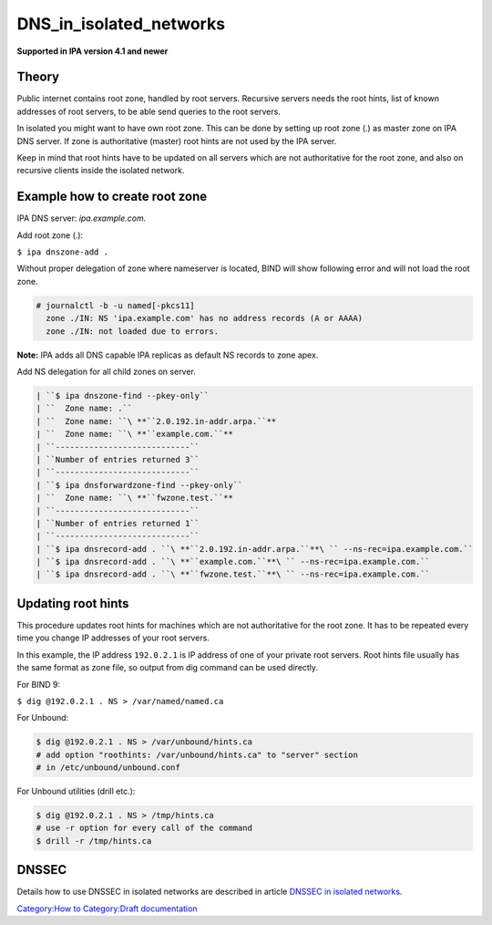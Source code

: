 DNS_in_isolated_networks
========================

**Supported in IPA version 4.1 and newer**

Theory
------

Public internet contains root zone, handled by root servers. Recursive
servers needs the root hints, list of known addresses of root servers,
to be able send queries to the root servers.

In isolated you might want to have own root zone. This can be done by
setting up root zone (.) as master zone on IPA DNS server. If zone is
authoritative (master) root hints are not used by the IPA server.

Keep in mind that root hints have to be updated on all servers which are
not authoritative for the root zone, and also on recursive clients
inside the isolated network.



Example how to create root zone
-------------------------------

IPA DNS server: *ipa.example.com.*

Add root zone (.):

``$ ipa dnszone-add .``

Without proper delegation of zone where nameserver is located, BIND will
show following error and will not load the root zone.

.. code-block:: text

    # journalctl -b -u named[-pkcs11]
      zone ./IN: NS 'ipa.example.com' has no address records (A or AAAA)
      zone ./IN: not loaded due to errors.

**Note:** IPA adds all DNS capable IPA replicas as default NS records to
zone apex.

Add NS delegation for all child zones on server.

.. code-block:: text

    | ``$ ipa dnszone-find --pkey-only``
    | ``  Zone name: .``
    | ``  Zone name: ``\ **``2.0.192.in-addr.arpa.``**
    | ``  Zone name: ``\ **``example.com.``**
    | ``----------------------------``
    | ``Number of entries returned 3``
    | ``----------------------------``
    | ``$ ipa dnsforwardzone-find --pkey-only``
    | ``  Zone name: ``\ **``fwzone.test.``**
    | ``----------------------------``
    | ``Number of entries returned 1``
    | ``----------------------------``
    | ``$ ipa dnsrecord-add . ``\ **``2.0.192.in-addr.arpa.``**\ `` --ns-rec=ipa.example.com.``
    | ``$ ipa dnsrecord-add . ``\ **``example.com.``**\ `` --ns-rec=ipa.example.com.``
    | ``$ ipa dnsrecord-add . ``\ **``fwzone.test.``**\ `` --ns-rec=ipa.example.com.``



Updating root hints
-------------------

This procedure updates root hints for machines which are not
authoritative for the root zone. It has to be repeated every time you
change IP addresses of your root servers.

In this example, the IP address ``192.0.2.1`` is IP address of one of
your private root servers. Root hints file usually has the same format
as zone file, so output from dig command can be used directly.

For BIND 9:

``$ dig @192.0.2.1 . NS > /var/named/named.ca``

For Unbound:

.. code-block:: text

    $ dig @192.0.2.1 . NS > /var/unbound/hints.ca
    # add option "roothints: /var/unbound/hints.ca" to "server" section
    # in /etc/unbound/unbound.conf

For Unbound utilities (drill etc.):

.. code-block:: text

    $ dig @192.0.2.1 . NS > /tmp/hints.ca
    # use -r option for every call of the command
    $ drill -r /tmp/hints.ca

DNSSEC
------

Details how to use DNSSEC in isolated networks are described in article
`DNSSEC in isolated
networks <Howto/DNSSEC#DNSSEC_in_isolated_networks>`__.

`Category:How to <Category:How_to>`__ `Category:Draft
documentation <Category:Draft_documentation>`__